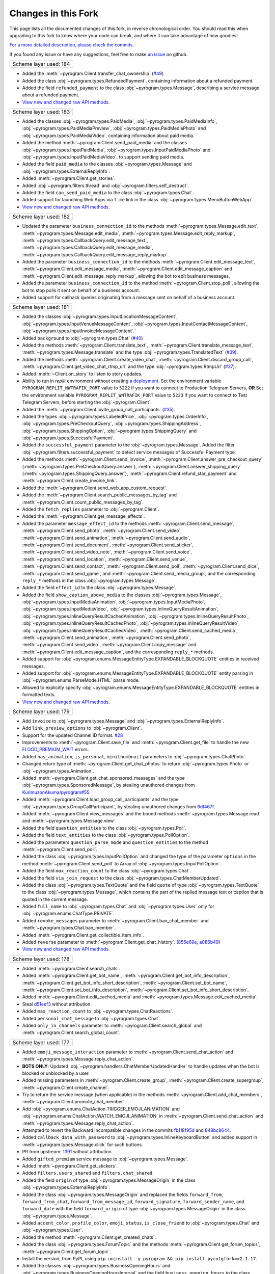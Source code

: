 Changes in this Fork
=========

This page lists all the documented changes of this fork,
in reverse chronological order. You should read this when upgrading
to this fork to know where your code can break, and where
it can take advantage of new goodies!

`For a more detailed description, please check the commits. <https://github.com/TelegramPlayGround/pyrogram/commits/unknown_errors/>`_

If you found any issue or have any suggestions, feel free to make `an issue <https://github.com/TelegramPlayGround/pyrogram/issues>`_ on github.

+------------------------+
| Scheme layer used: 184 |
+------------------------+

- Added the :meth:`~pyrogram.Client.transfer_chat_ownership` (`#49 <https://github.com/TelegramPlayGround/pyrogram/pull/49>`_)
- Added the class :obj:`~pyrogram.types.RefundedPayment`, containing information about a refunded payment.
- Added the field ``refunded_payment`` to the class :obj:`~pyrogram.types.Message`, describing a service message about a refunded payment.
- `View new and changed raw API methods <https://telegramplayground.github.io/TG-APIs/TL/diff/tdesktop.html?from=183&to=184>`__.


+------------------------+
| Scheme layer used: 183 |
+------------------------+

- Added the classes :obj:`~pyrogram.types.PaidMedia`, :obj:`~pyrogram.types.PaidMediaInfo`, :obj:`~pyrogram.types.PaidMediaPreview`, :obj:`~pyrogram.types.PaidMediaPhoto` and :obj:`~pyrogram.types.PaidMediaVideo`, containing information about paid media.
- Added the method :meth:`~pyrogram.Client.send_paid_media` and the classes :obj:`~pyrogram.types.InputPaidMedia`, :obj:`~pyrogram.types.InputPaidMediaPhoto` and :obj:`~pyrogram.types.InputPaidMediaVideo`, to support sending paid media.
- Added the field ``paid_media`` to the classes :obj:`~pyrogram.types.Message` and :obj:`~pyrogram.types.ExternalReplyInfo`.
- Added :meth:`~pyrogram.Client.get_stories`.
- Added :obj:`~pyrogram.filters.thread` and :obj:`~pyrogram.filters.self_destruct`.
- Added the field ``can_send_paid_media`` to the class :obj:`~pyrogram.types.Chat`.
- Added support for launching Web Apps via ``t.me`` link in the class :obj:`~pyrogram.types.MenuButtonWebApp`.
- `View new and changed raw API methods <https://telegramplayground.github.io/TG-APIs/TL/diff/tdesktop.html?from=181&to=183>`__.

+------------------------+
| Scheme layer used: 182 |
+------------------------+

- Updated the parameter ``business_connection_id`` to the methods :meth:`~pyrogram.types.Message.edit_text`, :meth:`~pyrogram.types.Message.edit_media`, :meth:`~pyrogram.types.Message.edit_reply_markup`, :meth:`~pyrogram.types.CallbackQuery.edit_message_text`, :meth:`~pyrogram.types.CallbackQuery.edit_message_media`, :meth:`~pyrogram.types.CallbackQuery.edit_message_reply_markup`.
- Added the parameter ``business_connection_id`` to the methods :meth:`~pyrogram.Client.edit_message_text`, :meth:`~pyrogram.Client.edit_message_media`, :meth:`~pyrogram.Client.edit_message_caption` and :meth:`~pyrogram.Client.edit_message_reply_markup`, allowing the bot to edit business messages.
- Added the parameter ``business_connection_id`` to the method :meth:`~pyrogram.Client.stop_poll`, allowing the bot to stop polls it sent on behalf of a business account.
- Added support for callback queries originating from a message sent on behalf of a business account.

+------------------------+
| Scheme layer used: 181 |
+------------------------+

- Added the classes :obj:`~pyrogram.types.InputLocationMessageContent`, :obj:`~pyrogram.types.InputVenueMessageContent`, :obj:`~pyrogram.types.InputContactMessageContent`, :obj:`~pyrogram.types.InputInvoiceMessageContent`.`
- Added ``background`` to :obj:`~pyrogram.types.Chat` (`#40 <https://github.com/TelegramPlayGround/pyrogram/pull/40>`_)
- Added the methods :meth:`~pyrogram.Client.translate_text`, :meth:`~pyrogram.Client.translate_message_text`, :meth:`~pyrogram.types.Message.translate` and the type :obj:`~pyrogram.types.TranslatedText` (`#39 <https://github.com/TelegramPlayGround/pyrogram/pull/39>`_).
- Added the methods :meth:`~pyrogram.Client.create_video_chat`, :meth:`~pyrogram.Client.discard_group_call`, :meth:`~pyrogram.Client.get_video_chat_rtmp_url` and the type :obj:`~pyrogram.types.RtmpUrl` (`#37 <https://github.com/TelegramPlayGround/pyrogram/pull/37>`_).
- Added :meth:`~Client.on_story` to listen to story updates.
- Ability to run in `replit` environment without creating `a deployment <https://ask.replit.com/t/pyrogram-network-issue/33679/46>`_. Set the environment variable ``PYROGRAM_REPLIT_NWTRAFIK_PORT`` value to ``5222`` if you want to connect to Production Telegram Servers, **OR** Set the environment variable ``PYROGRAM_REPLIT_WNTRAFIK_PORT`` value to ``5223`` if you want to connect to Test Telegram Servers, before starting the :obj:`~pyrogram.Client`.
- Added the :meth:`~pyrogram.Client.invite_group_call_participants` (`#35 <https://github.com/TelegramPlayGround/pyrogram/pull/35>`_).
- Added the types :obj:`~pyrogram.types.LabeledPrice`, :obj:`~pyrogram.types.OrderInfo`, :obj:`~pyrogram.types.PreCheckoutQuery`, :obj:`~pyrogram.types.ShippingAddress`, :obj:`~pyrogram.types.ShippingOption`, :obj:`~pyrogram.types.ShippingQuery` and :obj:`~pyrogram.types.SuccessfulPayment`.
- Added the ``successful_payment`` parameter to the :obj:`~pyrogram.types.Message`. Added the filter :obj:`~pyrogram.filters.successful_payment` to detect service messages of Successful Payment type.
- Added the methods :meth:`~pyrogram.Client.send_invoice`, :meth:`~pyrogram.Client.answer_pre_checkout_query` (:meth:`~pyrogram.types.PreCheckoutQuery.answer`), :meth:`~pyrogram.Client.answer_shipping_query` (:meth:`~pyrogram.types.ShippingQuery.answer`), :meth:`~pyrogram.Client.refund_star_payment` and :meth:`~pyrogram.Client.create_invoice_link`.
- Added the :meth:`~pyrogram.Client.send_web_app_custom_request`.
- Added the :meth:`~pyrogram.Client.search_public_messages_by_tag` and :meth:`~pyrogram.Client.count_public_messages_by_tag`.
- Added the ``fetch_replies`` parameter to :obj:`~pyrogram.Client`.
- Added the :meth:`~pyrogram.Client.get_message_effects`.
- Added the parameter ``message_effect_id`` to the methods :meth:`~pyrogram.Client.send_message`, :meth:`~pyrogram.Client.send_photo`, :meth:`~pyrogram.Client.send_video`, :meth:`~pyrogram.Client.send_animation`, :meth:`~pyrogram.Client.send_audio`, :meth:`~pyrogram.Client.send_document`, :meth:`~pyrogram.Client.send_sticker`, :meth:`~pyrogram.Client.send_video_note`, :meth:`~pyrogram.Client.send_voice`, :meth:`~pyrogram.Client.send_location`, :meth:`~pyrogram.Client.send_venue`, :meth:`~pyrogram.Client.send_contact`, :meth:`~pyrogram.Client.send_poll`, :meth:`~pyrogram.Client.send_dice`, :meth:`~pyrogram.Client.send_game`, and :meth:`~pyrogram.Client.send_media_group`, and the corresponding ``reply_*`` methods in the class :obj:`~pyrogram.types.Message`.
- Added the field ``effect_id`` to the class :obj:`~pyrogram.types.Message`.
- Added the field ``show_caption_above_media`` to the classes :obj:`~pyrogram.types.Message`, :obj:`~pyrogram.types.InputMediaAnimation`, :obj:`~pyrogram.types.InputMediaPhoto`, :obj:`~pyrogram.types.InputMediaVideo`, :obj:`~pyrogram.types.InlineQueryResultAnimation`, :obj:`~pyrogram.types.InlineQueryResultCachedAnimation`,  :obj:`~pyrogram.types.InlineQueryResultPhoto`, :obj:`~pyrogram.types.InlineQueryResultCachedPhoto`, :obj:`~pyrogram.types.InlineQueryResultVideo`, :obj:`~pyrogram.types.InlineQueryResultCachedVideo`, :meth:`~pyrogram.Client.send_cached_media`, :meth:`~pyrogram.Client.send_animation`, :meth:`~pyrogram.Client.send_photo`, :meth:`~pyrogram.Client.send_video`, :meth:`~pyrogram.Client.copy_message` and :meth:`~pyrogram.Client.edit_message_caption`, and the corresponding ``reply_*`` methods.
- Added support for :obj:`~pyrogram.enums.MessageEntityType.EXPANDABLE_BLOCKQUOTE` entities in received messages.
- Added support for :obj:`~pyrogram.enums.MessageEntityType.EXPANDABLE_BLOCKQUOTE` entity parsing in :obj:`~pyrogram.enums.ParseMode.HTML` parse mode.
- Allowed to explicitly specify :obj:`~pyrogram.enums.MessageEntityType.EXPANDABLE_BLOCKQUOTE` entities in formatted texts.
- `View new and changed raw API methods <https://telegramplayground.github.io/TG-APIs/TL/diff/tdesktop.html?from=178&to=181>`__.

+------------------------+
| Scheme layer used: 179 |
+------------------------+

- Add ``invoice`` to :obj:`~pyrogram.types.Message` and :obj:`~pyrogram.types.ExternalReplyInfo`.
- Add ``link_preview_options`` to :obj:`~pyrogram.Client`.
- Support for the updated Channel ID format. `#28 <https://github.com/TelegramPlayGround/pyrogram/pull/28>`_
- Improvements to :meth:`~pyrogram.Client.save_file` and :meth:`~pyrogram.Client.get_file` to handle the new `FLOOD_PREMIUM_WAIT <https://t.me/swiftgram/72>`_ errors.
- Added ``has_animation``, ``is_personal``, ``minithumbnail`` parameters to :obj:`~pyrogram.types.ChatPhoto`.
- Changed return type of :meth:`~pyrogram.Client.get_chat_photos` to return :obj:`~pyrogram.types.Photo` or :obj:`~pyrogram.types.Animation`.
- Added :meth:`~pyrogram.Client.get_chat_sponsored_messages` and the type :obj:`~pyrogram.types.SponsoredMessage`, by stealing unauthored changes from `KurimuzonAkuma/pyrogram#55 <https://github.com/KurimuzonAkuma/pyrogram/pull/55>`_.
- Added :meth:`~pyrogram.Client.load_group_call_participants` and the type :obj:`~pyrogram.types.GroupCallParticipant`, by stealing unauthored changes from `6df467f <https://github.com/KurimuzonAkuma/pyrogram/commit/6df467f89c0f6fa513a3f56ff1b517574fd3d164>`_.
- Added :meth:`~pyrogram.Client.view_messages` and the bound methods :meth:`~pyrogram.types.Message.read` and :meth:`~pyrogram.types.Message.view`.
- Added the field ``question_entities`` to the class :obj:`~pyrogram.types.Poll`.
- Added the field ``text_entities`` to the class :obj:`~pyrogram.types.PollOption`.
- Added the parameters ``question_parse_mode`` and ``question_entities`` to the method :meth:`~pyrogram.Client.send_poll`.
- Added the class :obj:`~pyrogram.types.InputPollOption` and changed the type of the parameter ``options`` in the method :meth:`~pyrogram.Client.send_poll` to Array of :obj:`~pyrogram.types.InputPollOption`.
- Added the field ``max_reaction_count`` to the class :obj:`~pyrogram.types.Chat`.
- Added the field ``via_join_request`` to the class :obj:`~pyrogram.types.ChatMemberUpdated`.
- Added the class :obj:`~pyrogram.types.TextQuote` and the field ``quote`` of type :obj:`~pyrogram.types.TextQuote` to the class :obj:`~pyrogram.types.Message`, which contains the part of the replied message text or caption that is quoted in the current message.
- Added ``full_name`` to :obj:`~pyrogram.types.Chat` and :obj:`~pyrogram.types.User` only for :obj:`~pyrogram.enums.ChatType.PRIVATE`.
- Added ``revoke_messages`` parameter to :meth:`~pyrogram.Client.ban_chat_member` and :meth:`~pyrogram.types.Chat.ban_member`.
- Added :meth:`~pyrogram.Client.get_collectible_item_info`.
- Added ``reverse`` parameter to :meth:`~pyrogram.Client.get_chat_history`. (`855e69e <https://github.com/pyrogram/pyrogram/blob/855e69e3f881c8140781c1d5e42e3098b2134dd2/pyrogram/methods/messages/get_history.py>`_, `a086b49 <https://github.com/dyanashek/pyrogram/commit/a086b492039687dd1b807969f9202061ce5305da>`_)
- `View new and changed raw API methods <https://telegramplayground.github.io/TG-APIs/TL/diff/tdesktop?from=176&to=178>`__.

+------------------------+
| Scheme layer used: 178 |
+------------------------+

- Added :meth:`~pyrogram.Client.search_chats`.
- Added :meth:`~pyrogram.Client.get_bot_name`, :meth:`~pyrogram.Client.get_bot_info_description`, :meth:`~pyrogram.Client.get_bot_info_short_description`, :meth:`~pyrogram.Client.set_bot_name`, :meth:`~pyrogram.Client.set_bot_info_description`, :meth:`~pyrogram.Client.set_bot_info_short_description`.
- Added :meth:`~pyrogram.Client.edit_cached_media` and :meth:`~pyrogram.types.Message.edit_cached_media`.
- Steal `d51eef3 <https://github.com/PyrogramMod/PyrogramMod/commit/d51eef31dc28724405ff473e45ca21b7d835d8b4>`_ without attribution.
- Added ``max_reaction_count`` to :obj:`~pyrogram.types.ChatReactions`.
- Added ``personal_chat_message`` to :obj:`~pyrogram.types.Chat`.
- Added ``only_in_channels`` parameter to :meth:`~pyrogram.Client.search_global` and :meth:`~pyrogram.Client.search_global_count`.

+------------------------+
| Scheme layer used: 177 |
+------------------------+

- Added ``emoji_message_interaction`` parameter to :meth:`~pyrogram.Client.send_chat_action` and :meth:`~pyrogram.types.Message.reply_chat_action`.
- **BOTS ONLY**: Updated :obj:`~pyrogram.handlers.ChatMemberUpdatedHandler` to handle updates when the bot is blocked or unblocked by a user.
- Added missing parameters in :meth:`~pyrogram.Client.create_group`, :meth:`~pyrogram.Client.create_supergroup`, :meth:`~pyrogram.Client.create_channel`.
- Try to return the service message (when applicable) in the methods :meth:`~pyrogram.Client.add_chat_members`, :meth:`~pyrogram.Client.promote_chat_member`
- Add :obj:`~pyrogram.enums.ChatAction.TRIGGER_EMOJI_ANIMATION` and :obj:`~pyrogram.enums.ChatAction.WATCH_EMOJI_ANIMATION` in :meth:`~pyrogram.Client.send_chat_action` and :meth:`~pyrogram.types.Message.reply_chat_action`.
- Attempted to revert the Backward Incompatible changes in the commits `fb118f95d <https://github.com/TelegramPlayGround/pyrogram/commit/fb118f9>`_ and `848bc8644 <https://github.com/TelegramPlayGround/pyrogram/commit/848bc86>`_.
- Added ``callback_data_with_password`` to :obj:`~pyrogram.types.InlineKeyboardButton` and added support in :meth:`~pyrogram.types.Message.click` for such buttons.
- PR from upstream: `1391 <https://github.com/pyrogram/pyrogram/pull/1391>`_ without attribution.
- Added ``gifted_premium`` service message to :obj:`~pyrogram.types.Message`.
- Added :meth:`~pyrogram.Client.get_stickers`.
- Added ``filters.users_shared`` and ``filters.chat_shared``.
- Added the field ``origin`` of type :obj:`~pyrogram.types.MessageOrigin` in the class :obj:`~pyrogram.types.ExternalReplyInfo`.
- Added the class :obj:`~pyrogram.types.MessageOrigin` and replaced the fields ``forward_from``, ``forward_from_chat``, ``forward_from_message_id``, ``forward_signature``, ``forward_sender_name``, and ``forward_date`` with the field ``forward_origin`` of type :obj:`~pyrogram.types.MessageOrigin` in the class :obj:`~pyrogram.types.Message`.
- Added ``accent_color``, ``profile_color``, ``emoji_status``, ``is_close_friend`` to :obj:`~pyrogram.types.Chat` and :obj:`~pyrogram.types.User`.
- Added the method :meth:`~pyrogram.Client.get_created_chats`.
- Added the class :obj:`~pyrogram.types.ForumTopic` and the methods :meth:`~pyrogram.Client.get_forum_topics`, :meth:`~pyrogram.Client.get_forum_topic`.
- Install the version, from PyPI, using ``pip uninstall -y pyrogram && pip install pyrotgfork==2.1.17``.
- Added the classes :obj:`~pyrogram.types.BusinessOpeningHours` and :obj:`~pyrogram.types.BusinessOpeningHoursInterval` and the field       ``business_opening_hours`` to the class :obj:`~pyrogram.types.Chat`.
- Added the class :obj:`~pyrogram.types.BusinessLocation` and the field ``business_location`` to the class :obj:`~pyrogram.types.Chat`.
- Added the class :obj:`~pyrogram.types.BusinessIntro` and the field ``business_intro`` to the class :obj:`~pyrogram.types.Chat`.
- Added the parameter ``business_connection_id`` to the methods :meth:`~pyrogram.Client.send_message`, :meth:`~pyrogram.Client.send_photo`, :meth:`~pyrogram.Client.send_video`, :meth:`~pyrogram.Client.send_animation`, :meth:`~pyrogram.Client.send_audio`, :meth:`~pyrogram.Client.send_document`, :meth:`~pyrogram.Client.send_sticker`, :meth:`~pyrogram.Client.send_video_note`, :meth:`~pyrogram.Client.send_voice`, :meth:`~pyrogram.Client.send_location`, :meth:`~pyrogram.Client.send_venue`, :meth:`~pyrogram.Client.send_contact`, :meth:`~pyrogram.Client.send_poll`, :meth:`~pyrogram.Client.send_game`, :meth:`~pyrogram.Client.send_media_group`, :meth:`~pyrogram.Client.send_dice`, :meth:`~pyrogram.Client.send_chat_action`, :meth:`~pyrogram.Client.send_cached_media` and :meth:`~pyrogram.Client.copy_message` and the corresponding reply_* methods.
- Added :meth:`~pyrogram.Client.get_business_connection`.
- Added ``active_usernames`` to :obj:`~pyrogram.types.Chat` and :obj:`~pyrogram.types.User`.
- Added :obj:`~pyrogram.types.BusinessConnection`.
- Added support for ``https://t.me/m/blah`` links in the ``link`` parameter of :meth:`~pyrogram.Client.get_messages`
- Added the parameter ``message_thread_id`` to the :meth:`~pyrogram.Client.search_messages` and :meth:`~pyrogram.Client.search_messages_count`.
- Added the parameter ``chat_list`` to :meth:`~pyrogram.Client.search_global` and :meth:`~pyrogram.Client.search_global_count`.
- PR from upstream: `1411 <https://github.com/pyrogram/pyrogram/pull/1411>`_ without attribution.
- **BOTS ONLY**: Handled the parameter ``business_connection_id`` to the update handlers :obj:`~pyrogram.handlers.MessageHandler`, :obj:`~pyrogram.handlers.EditedMessageHandler`, :obj:`~pyrogram.handlers.DeletedMessagesHandler`.
- Added the field ``business_connection_id`` to the class :obj:`~pyrogram.types.Message`.
- Bug fix for the ``users_shared``, ``chat_shared`` logic in :obj:`~pyrogram.types.Message`.
- Added :meth:`~pyrogram.Client.set_birthdate` and :meth:`~pyrogram.Client.set_personal_chat`, for user accounts only.
- Added the field ``birthdate`` to the class :obj:`~pyrogram.types.Chat`.
- Added the field ``is_from_offline`` to the class :obj:`~pyrogram.types.Message`.
- Added the field ``sender_business_bot`` to the class :obj:`~pyrogram.types.Message`.
- Added the fields ``users_shared``, ``chat_shared`` to the class :obj:`~pyrogram.types.Message`.
- Added the field ``personal_chat`` to the class :obj:`~pyrogram.types.Chat`.
- Added the field ``can_connect_to_business`` to the class :obj:`~pyrogram.types.User`.
- Rearrange :meth:`~pyrogram.Client.send_sticker` parameter names.
- Added the fields ``request_title``, ``request_username``, and ``request_photo`` to the class :obj:`~pyrogram.types.KeyboardButtonRequestChat`.
- Added the fields ``request_name``, ``request_username``, and ``request_photo`` to the class :obj:`~pyrogram.types.KeyboardButtonRequestUsers`.

+------------------------+
| Scheme layer used: 176 |
+------------------------+

- Add ``message_thread_id`` parameter to :meth:`~pyrogram.Client.unpin_all_chat_messages`.
- Add :meth:`~pyrogram.Client.create_forum_topic`, :meth:`~pyrogram.Client.edit_forum_topic`, :meth:`~pyrogram.Client.close_forum_topic`, :meth:`~pyrogram.Client.reopen_forum_topic`, :meth:`~pyrogram.Client.hide_forum_topic`, :meth:`~pyrogram.Client.unhide_forum_topic`, :meth:`~pyrogram.Client.delete_forum_topic`, :meth:`~pyrogram.Client.get_forum_topic_icon_stickers`.
- Add ``AioSQLiteStorage``, by stealing the following commits:
    - `fded06e <https://github.com/KurimuzonAkuma/pyrogram/commit/fded06e7bdf8bb591fb5857d0f126986ccf357c8>`_
- Add ``skip_updates`` parameter to :obj:`~pyrogram.Client` class, by stealing the following commits:
    - `c16c83a <https://github.com/KurimuzonAkuma/pyrogram/commit/c16c83abc307e4646df0eba34aad6de42517c8bb>`_
    - `55aa162 <https://github.com/KurimuzonAkuma/pyrogram/commit/55aa162a38831d79604d4c10df1a046c8a1c3ea6>`_
- Add ``public``, ``for_my_bot`` to :meth:`~pyrogram.Client.delete_profile_photos`.
- Make ``photo_ids`` parameter as optional in :meth:`~pyrogram.Client.delete_profile_photos`.
- Add ``supergroup_chat_created`` to :obj:`~pyrogram.types.Message`.
- Add ``forum_topic_created``, ``forum_topic_closed``, ``forum_topic_edited``, ``forum_topic_reopened``, ``general_forum_topic_hidden``, ``general_forum_topic_unhidden`` to :obj:`~pyrogram.types.Message`.
- Add ``custom_action`` to :obj:`~pyrogram.types.Message`.
- Add ``public``, ``for_my_bot``, ``photo_frame_start_timestamp`` to :meth:`~pyrogram.Client.set_profile_photo`.
- Add ``inline_need_location``, ``can_be_edited`` to :obj:`~pyrogram.types.User`.
- Add ``giveaway``, ``giveaway_created``, ``giveaway_completed`` and ``giveaway_winners`` in :obj:`~pyrogram.types.Message` and :obj:`~pyrogram.types.ExternalReplyInfo`.
- Bug fix for :meth:`~pyrogram.Client.send_message` with the ``message_thread_id`` parameter.
- Added ``request_users`` and ``request_chat`` to :obj:`~pyrogram.types.KeyboardButton`.
- **NOTE**: using the ``scheduled`` parameter, please be aware about using the correct :doc:`Message Identifiers <../../topics/message-identifiers>`.
    - Add ``is_scheduled`` parameter to :meth:`~pyrogram.Client.delete_messages`.
    - Add ``schedule_date`` parameter to :meth:`~pyrogram.Client.edit_message_caption`, :meth:`~pyrogram.Client.edit_message_media`, :meth:`~pyrogram.Client.edit_message_text`.
    - Added ``is_scheduled`` to :meth:`~pyrogram.Client.get_messages`.
    - Added ``is_scheduled`` to :meth:`~pyrogram.Client.get_chat_history`.
- Added new parameter ``client_platform`` to :obj:`~pyrogram.Client`.
- PR from upstream: `1403 <https://github.com/pyrogram/pyrogram/pull/1403>`_.
- Added ``story`` to :obj:`~pyrogram.types.ExternalReplyInfo`.
- Added ``story_id`` to :obj:`~pyrogram.types.ReplyParameters`.
- Added support for clicking (:obj:`~pyrogram.types.WebAppInfo`, :obj:`~pyrogram.types.LoginUrl`, ``user_id``, ``switch_inline_query_chosen_chat``) buttons in :meth:`~pyrogram.types.Message.click`.
- Rewrote :meth:`~pyrogram.Client.download_media` to support Story, and also made it future proof.
- `Fix bug in clicking UpdateBotCallbackQuery buttons <https://t.me/pyrogramchat/610636>`_

+-------------+
|  PmOItrOAe  |
+-------------+

- Renamed ``placeholder`` to ``input_field_placeholder`` in :obj:`~pyrogram.types.ForceReply` and :obj:`~pyrogram.types.ReplyKeyboardMarkup`.
- Add ``link`` parameter in :meth:`~pyrogram.Client.get_messages`
- `fix(filters): add type hints in filters.py <https://github.com/TelegramPlayGround/pyrogram/pull/8>`_
- Documentation Builder Fixes
- `faster-pyrogram <https://github.com/cavallium/faster-pyrogram>`_ is not polished or documented for anyone else's use. We don't have the capacity to support `faster-pyrogram <https://github.com/TelegramPlayGround/pyrogram/pull/6>`_ as an independent open-source project, nor any desire for it to become an alternative to Pyrogram. Our goal in making this code available is a unified faster Pyrogram. `... <https://github.com/cavallium/faster-pyrogram/blob/b781909/README.md#L28>`_

+-----------------------------+
|   Leaked Scheme Layers (2)  |
+-----------------------------+

- `Add ttl_seconds attribute to Voice and VideoNote class <https://github.com/KurimuzonAkuma/pyrogram/commit/7556d3e3864215386f018692947cdf52a82cb420>`_
- `#713 <https://github.com/pyrogram/pyrogram/pull/713>`_
- Removed :obj:`~pyrogram.types.ChatPreview` class, and merged the parameters with the :obj:`~pyrogram.types.Chat` class.
- Added ``description``, ``accent_color_id``, ``is_verified``, ``is_scam``, ``is_fake``, ``is_public``, ``join_by_request`` attributes to the class :obj:`~pyrogram.types.ChatPreview`.
- Added ``force_full`` parameter to :meth:`~pyrogram.Client.get_chat`.
- Bug Fix for :meth:`~pyrogram.Client.get_chat` and :meth:`~pyrogram.Client.join_chat` when ``https://t.me/username`` was passed.
- Added missing attributes to the class :obj:`~pyrogram.types.Story` when it is available.
- Added the field ``reply_to_story`` to the class :obj:`~pyrogram.types.Message`.
- Added the field ``user_chat_id`` to the class :obj:`~pyrogram.types.ChatJoinRequest`.
- Added the field ``switch_inline_query_chosen_chat`` of the type :obj:`~pyrogram.types.SwitchInlineQueryChosenChat` to the class :obj:`~pyrogram.types.InlineKeyboardButton`, which allows bots to switch to inline mode in a chosen chat of the given type.
- Add support for ``pay`` in :obj:`~pyrogram.types.InlineKeyboardButton`
- `#1345 <https://github.com/pyrogram/pyrogram/issues/1345>`_
- `Add undocumented things <https://github.com/TelegramPlayGround/pyrogram/commit/8a72939d98f343eae1e07981f95769efaa741e4e>`_
- `Add missing enums.SentCodeType <https://github.com/KurimuzonAkuma/pyrogram/commit/40ddcbca6062f13958f4ca2c9852f8d1c4d62f3c>`_
- `#693 <https://github.com/KurimuzonAkuma/pyrogram/pull/693>`_
- Revert `e678c05 <https://github.com/TelegramPlayGround/pyrogram/commit/e678c054d4aa0bbbb7d583eb426ca8753a4c9354>`_ and stole squashed unauthored changes from `bcd18d5 <https://github.com/Masterolic/pyrogram/commit/bcd18d5e04f18f949389a03f309816d6f0f9eabe>`_

+------------------------+
| Scheme layer used: 174 |
+------------------------+

- Added the field ``story`` to the class :obj:`~pyrogram.types.Message` for messages with forwarded stories. Currently, it holds no information.
- Added the class :obj:`~pyrogram.types.ChatBoostAdded` and the field ``boost_added`` to the class :obj:`~pyrogram.types.Message` for service messages about a user boosting a chat.
- Added the field ``custom_emoji_sticker_set_name`` to the class :obj:`~pyrogram.types.Chat`.
- Added the field ``unrestrict_boost_count`` to the class :obj:`~pyrogram.types.Chat`.
- Added the field ``sender_boost_count`` to the class :obj:`~pyrogram.types.Message`.

+------------------------+
| Scheme layer used: 173 |
+------------------------+

- Fix ConnectionResetError when only ping task (`#24 <https://github.com/KurimuzonAkuma/pyrogram/pull/24>`_)
- Added ``is_topic_message`` to the :obj:`~pyrogram.types.Message` object.
- Added ``has_visible_history``, ``has_hidden_members``, ``has_aggressive_anti_spam_enabled``, ``message_auto_delete_time``, ``slow_mode_delay``, ``slowmode_next_send_date``, ``is_forum`` to the :obj:`~pyrogram.types.Chat` object.
- Added ``add_to_recent``, ``story_id`` parameters in :meth:`~pyrogram.Client.set_reaction`.
- Bug fix in parsing ``Vector<Bool>`` (Thanks to `@AmarnathCJD <https://github.com/AmarnathCJD/>`_ and `@roj1512 <https://github.com/roj1512>`_).
- Documentation Fix of ``max_concurrent_transmissions`` type hint.
- Bug Fix in the ``get_file`` method. (Thanks to `@ALiwoto <https://github.com/ALiwoto>`_).
- Added missing attributes to :obj:`~pyrogram.types.ChatPermissions` and :obj:`~pyrogram.types.ChatPrivileges`.
- `Bug Fix for MIN_CHAT_ID <https://t.me/pyrogramchat/593090>`_.
- Added new parameter ``no_joined_notifications`` to :obj:`~pyrogram.Client`.
- Fix history TTL Service Message Parse.
- Thanks to `... <https://t.me/pyrogramchat/607757>`_. If you want to change the location of the ``unknown_errors.txt`` file that is created by :obj:`~pyrogram.Client`, set the environment variable ``PYROGRAM_LOG_UNKNOWN_ERRORS_FILENAME`` value to the path where the file should get created.
- Renamed ``force_document`` to ``disable_content_type_detection`` in :meth:`~pyrogram.Client.send_document` and :meth:`~pyrogram.types.Message.reply_document`.
- Added missing attributes ``added_to_attachment_menu``, ``can_be_added_to_attachment_menu``, ``can_join_groups``, ``can_read_all_group_messages``, ``supports_inline_queries``, ``restricts_new_chats`` to the :obj:`~pyrogram.types.User`.
- Migrate project to ``pyproject.toml`` from ``setup.py``.
- PRs from upstream: `1366 <https://github.com/pyrogram/pyrogram/pull/1366>`_, `1305 <https://github.com/pyrogram/pyrogram/pull/1305>`_, `1288 <https://github.com/pyrogram/pyrogram/pull/1288>`_, `1262 <https://github.com/pyrogram/pyrogram/pull/1262>`_, `1253 <https://github.com/pyrogram/pyrogram/pull/1253>`_, `1234 <https://github.com/pyrogram/pyrogram/pull/1234>`_, `1210 <https://github.com/pyrogram/pyrogram/pull/1210>`_, `1201 <https://github.com/pyrogram/pyrogram/pull/1201>`_, `1197 <https://github.com/pyrogram/pyrogram/pull/1197>`_, `1143 <https://github.com/pyrogram/pyrogram/pull/1143>`_, `1059 <https://github.com/pyrogram/pyrogram/pull/1059>`_.
- Bug fix for :meth:`~pyrogram.Client.send_audio` and :meth:`~pyrogram.Client.send_voice`. (Thanks to `... <https://t.me/c/1220993104/1360174>`_).
- Add `waveform` parameter to :meth:`~pyrogram.Client.send_voice`.
- Added `view_once` parameter to :meth:`~pyrogram.Client.send_photo`, :meth:`~pyrogram.Client.send_video`, :meth:`~pyrogram.Client.send_video_note`, :meth:`~pyrogram.Client.send_voice`.
- Add missing parameters to :obj:`~pyrogram.types.Message.reply_photo`, :obj:`~pyrogram.types.Message.reply_video`, :obj:`~pyrogram.types.Message.reply_video_note`, :obj:`~pyrogram.types.Message.reply_voice`.

+------------------------+
| Scheme layer used: 170 |
+------------------------+

- Stole documentation from `PyrogramMod <https://github.com/PyrogramMod/PyrogramMod>`_.
- Renamed ``send_reaction`` to :meth:`~pyrogram.Client.set_reaction`.
- Added support for :meth:`~pyrogram.Client.send_photo`, :meth:`~pyrogram.Client.send_video`, :meth:`~pyrogram.Client.send_animation`, :meth:`~pyrogram.Client.send_voice` messages that could be played once.
- Added the field ``via_chat_folder_invite_link`` to the class :obj:`~pyrogram.types.ChatMemberUpdated`.
- **BOTS ONLY**: Added updates about a reaction change on a message with non-anonymous reactions, represented by the class :obj:`~pyrogram.handlers.MessageReactionUpdatedHandler` and the field ``message_reaction`` in the class Update.
- **BOTS ONLY**: Added updates about reaction changes on a message with anonymous reactions, represented by the class :obj:`~pyrogram.handlers.MessageReactionCountUpdatedHandler` and the field ``message_reaction_count`` in the class Update.
- Replaced the parameter ``disable_web_page_preview`` with :obj:`~pyrogram.types.LinkPreviewOptions` in the methods :meth:`~pyrogram.Client.send_message` and :meth:`~pyrogram.Client.edit_message_text`.
- Replaced the field ``disable_web_page_preview`` with :obj:`~pyrogram.types.LinkPreviewOptions` in the class :obj:`~pyrogram.types.InputTextMessageContent`.
- Added missing parameters to :meth:`~pyrogram.Client.forward_messages`.
- Added the class :obj:`~pyrogram.types.ReplyParameters` and replaced parameters ``reply_to_message_id`` in the methods :meth:`~pyrogram.Client.copy_message`, :meth:`~pyrogram.Client.forward_messages`, :meth:`~pyrogram.Client.send_message`, :meth:`~pyrogram.Client.send_photo`, :meth:`~pyrogram.Client.send_video`, :meth:`~pyrogram.Client.send_animation`, :meth:`~pyrogram.Client.send_audio`, :meth:`~pyrogram.Client.send_document`, :meth:`~pyrogram.Client.send_sticker`, :meth:`~pyrogram.Client.send_video_note`, :meth:`~pyrogram.Client.send_voice`, :meth:`~pyrogram.Client.send_location`, :meth:`~pyrogram.Client.send_venue`, :meth:`~pyrogram.Client.send_contact`, :meth:`~pyrogram.Client.send_poll`, :meth:`~pyrogram.Client.send_dice`, :meth:`~pyrogram.Client.send_game`, :meth:`~pyrogram.Client.send_media_group`, :meth:`~pyrogram.Client.copy_media_group`, :meth:`~pyrogram.Client.send_inline_bot_result`, :meth:`~pyrogram.Client.send_cached_media`, and the corresponding reply_* methods with the field ``reply_parameters`` of type :obj:`~pyrogram.types.ReplyParameters`.
- Bug fixes for sending ``ttl_seconds`` and ``has_spoiler``.

+------------------------+
| Scheme layer used: 169 |
+------------------------+

- Changed condition in :meth:`~pyrogram.Client.join_chat` and :meth:`~pyrogram.Client.get_chat`.
- Added ``nosound_video`` parameter to :obj:`~pyrogram.types.InputMediaVideo`.
- Added ``has_spoiler`` parameter to :meth:`~pyrogram.Client.copy_message`.
- Improved :meth:`~pyrogram.Client.get_chat_history`: add ``min_id`` and ``max_id`` params.
- `Prevent connection to dc every time in get_file <https://github.com/TelegramPlayGround/pyrogram/commit/f2581fd7ab84ada7685645a6f80475fbea5e743a>`_
- Added ``_raw`` to the :obj:`~pyrogram.types.Chat`, :obj:`~pyrogram.types.Dialog`, :obj:`~pyrogram.types.Message` and :obj:`~pyrogram.types.User` objects.
- Fix downloading media to ``WORKDIR`` when ``WORKDIR`` was not specified.
- `Update multiple fragment chat usernames <https://github.com/TelegramPlayGround/pyrogram/commit/39aea4831ee18e5263bf6755306f0ca49f075bda>`_
- `Custom Storage Engines <https://github.com/TelegramPlayGround/pyrogram/commit/cd937fff623759dcac8f437a8c524684868590a4>`_
- Documentation fix for ``user.mention`` in :obj:`~pyrogram.types.User`.

+------------------------+
| Scheme layer used: 167 |
+------------------------+

- Fixed the TL flags being Python reserved keywords: ``from`` and ``self``.

+------------------------+
| Scheme layer used: 161 |
+------------------------+

- Added ``my_stories_from`` to the :meth:`~pyrogram.Client.block_user` and :meth:`~pyrogram.Client.unblock_user` methods.

+------------------------+
| Scheme layer used: 160 |
+------------------------+

- Added ``message_thread_id`` to the methods :meth:`~pyrogram.Client.copy_message`, :meth:`~pyrogram.Client.forward_messages`, :meth:`~pyrogram.Client.send_message`, :meth:`~pyrogram.Client.send_photo`, :meth:`~pyrogram.Client.send_video`, :meth:`~pyrogram.Client.send_animation`, :meth:`~pyrogram.Client.send_audio`, :meth:`~pyrogram.Client.send_document`, :meth:`~pyrogram.Client.send_sticker`, :meth:`~pyrogram.Client.send_video_note`, :meth:`~pyrogram.Client.send_voice`, :meth:`~pyrogram.Client.send_location`, :meth:`~pyrogram.Client.send_venue`, :meth:`~pyrogram.Client.send_contact`, :meth:`~pyrogram.Client.send_poll`, :meth:`~pyrogram.Client.send_dice`, :meth:`~pyrogram.Client.send_game`, :meth:`~pyrogram.Client.send_media_group`, :meth:`~pyrogram.Client.copy_media_group`, :meth:`~pyrogram.Client.send_inline_bot_result`, :meth:`~pyrogram.Client.send_cached_media`.
